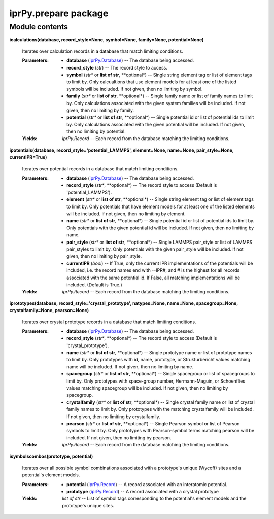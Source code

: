 
iprPy.prepare package
*********************


Module contents
===============

**icalculations(database, record_style=None, symbol=None, family=None,
potential=None)**

   Iterates over calculation records in a database that match limiting
   conditions.

   :Parameters:
      * **database** (`iprPy.Database <iprPy.rst#iprPy.Database>`_) --
        The database being accessed.

      * **record_style** (*str*) -- The record style to access.

      * **symbol** (*str** or **list of str**, **optional*) -- Single
        string element tag or list of element tags to limit by.  Only
        calcualtions that use element models for at least one of the
        listed symbols will be included.  If not given, then no
        limiting by symbol.

      * **family** (*str** or **list of str**, **optional*) -- Single
        family name or list of family names to limit by.  Only
        calculations associated with the given system families will be
        included.  If not given, then no limiting by family.

      * **potential** (*str** or **list of str**, **optional*) --
        Single potential id or list of potential ids to limit by.
        Only calculations associated with the given potential will be
        included. If not given, then no limiting by potential.

   :Yields:
      *iprPy.Record* -- Each record from the database matching the
      limiting conditions.

**ipotentials(database, record_style='potential_LAMMPS', element=None,
name=None, pair_style=None, currentIPR=True)**

   Iterates over potential records in a database that match limiting
   conditions.

   :Parameters:
      * **database** (`iprPy.Database <iprPy.rst#iprPy.Database>`_) --
        The database being accessed.

      * **record_style** (*str**, **optional*) -- The record style to
        access (Default is 'potential_LAMMPS').

      * **element** (*str** or **list of str**, **optional*) -- Single
        string element tag or list of element tags to limit by.  Only
        potentials that have element models for at least one of the
        listed elements will be included.  If not given, then no
        limiting by element.

      * **name** (*str** or **list of str**, **optional*) -- Single
        potential id or list of potential ids to limit by.  Only
        potentials with the given potential id will be included.  If
        not given, then no limiting by name.

      * **pair_style** (*str** or **list of str**, **optional*) --
        Single LAMMPS pair_style or list of LAMMPS pair_styles to
        limit by. Only potentials with the given pair_style will be
        included.  If not given, then no limiting by pair_style.

      * **currentIPR** (*bool*) -- If True, only the current IPR
        implementations of the potentials will be included, i.e. the
        record names end with --IPR#, and # is the highest for all
        records associated with the same potential id. If False, all
        matching implementations will be included. (Default is True.)

   :Yields:
      *iprPy.Record* -- Each record from the database matching the
      limiting conditions.

**iprototypes(database, record_style='crystal_prototype',
natypes=None, name=None, spacegroup=None, crystalfamily=None,
pearson=None)**

   Iterates over crystal prototype records in a database that match
   limiting conditions.

   :Parameters:
      * **database** (`iprPy.Database <iprPy.rst#iprPy.Database>`_) --
        The database being accessed.

      * **record_style** (*str**, **optional*) -- The record style to
        access (Default is 'crystal_prototype').

      * **name** (*str** or **list of str**, **optional*) -- Single
        prototype name or list of prototype names to limit by.  Only
        prototypes with id, name, prototype, or Strukturbericht values
        matching name will be included.  If not given, then no
        limiting by name.

      * **spacegroup** (*str** or **list of str**, **optional*) --
        Single spacegroup or list of spacegroups to limit by.  Only
        prototypes with space-group number, Hermann-Maguin, or
        Schoenflies values matching spacegroup will be included.  If
        not given, then no limiting by spacegroup.

      * **crystalfamily** (*str** or **list of str**, **optional*) --
        Single crystal family name or list of crystal family names to
        limit by.  Only prototypes with the matching crystalfamily
        will be included. If not given, then no limiting by
        crystalfamily.

      * **pearson** (*str** or **list of str**, **optional*) -- Single
        Pearson symbol or list of Pearson symbols to limit by.  Only
        prototypes with Pearson-symbol terms matching pearson will be
        included.  If not given, then no limiting by pearson.

   :Yields:
      *iprPy.Record* -- Each record from the database matching the
      limiting conditions.

**isymbolscombos(prototype, potential)**

   Iterates over all possible symbol combinations associated with a
   prototype's unique (Wycoff) sites and a potential's element models.

   :Parameters:
      * **potential** (`iprPy.Record <iprPy.rst#iprPy.Record>`_) -- A
        record associated with an interatomic potential.

      * **prototype** (`iprPy.Record <iprPy.rst#iprPy.Record>`_) -- A
        record associated with a crystal prototype

   :Yields:
      *list of str* -- List of symbol tags corresponding to the
      potential's element models and the prototype's unique sites.
